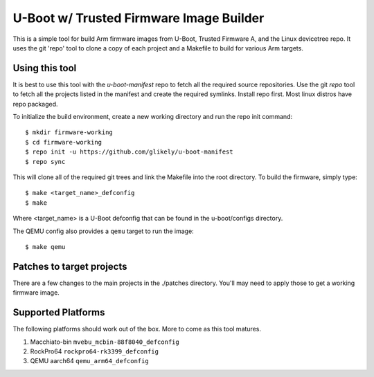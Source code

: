 .. SPDX-License-Identifier: GPL-2.0+
.. Copyright (C) Arm Limited, 2020

U-Boot w/ Trusted Firmware Image Builder
========================================

This is a simple tool for build Arm firmware images from U-Boot, Trusted
Firmware A, and the Linux devicetree repo.
It uses the git 'repo' tool to clone a copy of each project and a Makefile to
build for various Arm targets.

Using this tool
---------------
It is best to use this tool with the `u-boot-manifest` repo to fetch all the required source repositories.
Use the git `repo` tool to fetch all the projects listed in the manifest and
create the required symlinks.
Install repo first.
Most linux distros have repo packaged.

To initialize the build environment, create a new working directory
and run the repo init command::

  $ mkdir firmware-working
  $ cd firmware-working
  $ repo init -u https://github.com/glikely/u-boot-manifest
  $ repo sync

This will clone all of the required git trees and link the Makefile
into the root directory. To build the firmware, simply type::

  $ make <target_name>_defconfig
  $ make

Where <target_name> is a U-Boot defconfig that can be found in the
u-boot/configs directory.

The QEMU config also provides a ``qemu`` target to run the image::

  $ make qemu

Patches to target projects
--------------------------
There are a few changes to the main projects in the ./patches directory.
You'll may need to apply those to get a working firmware image.

Supported Platforms
-------------------

The following platforms should work out of the box.
More to come as this tool matures.

1. Macchiato-bin ``mvebu_mcbin-88f8040_defconfig``
2. RockPro64 ``rockpro64-rk3399_defconfig``
3. QEMU aarch64 ``qemu_arm64_defconfig``
